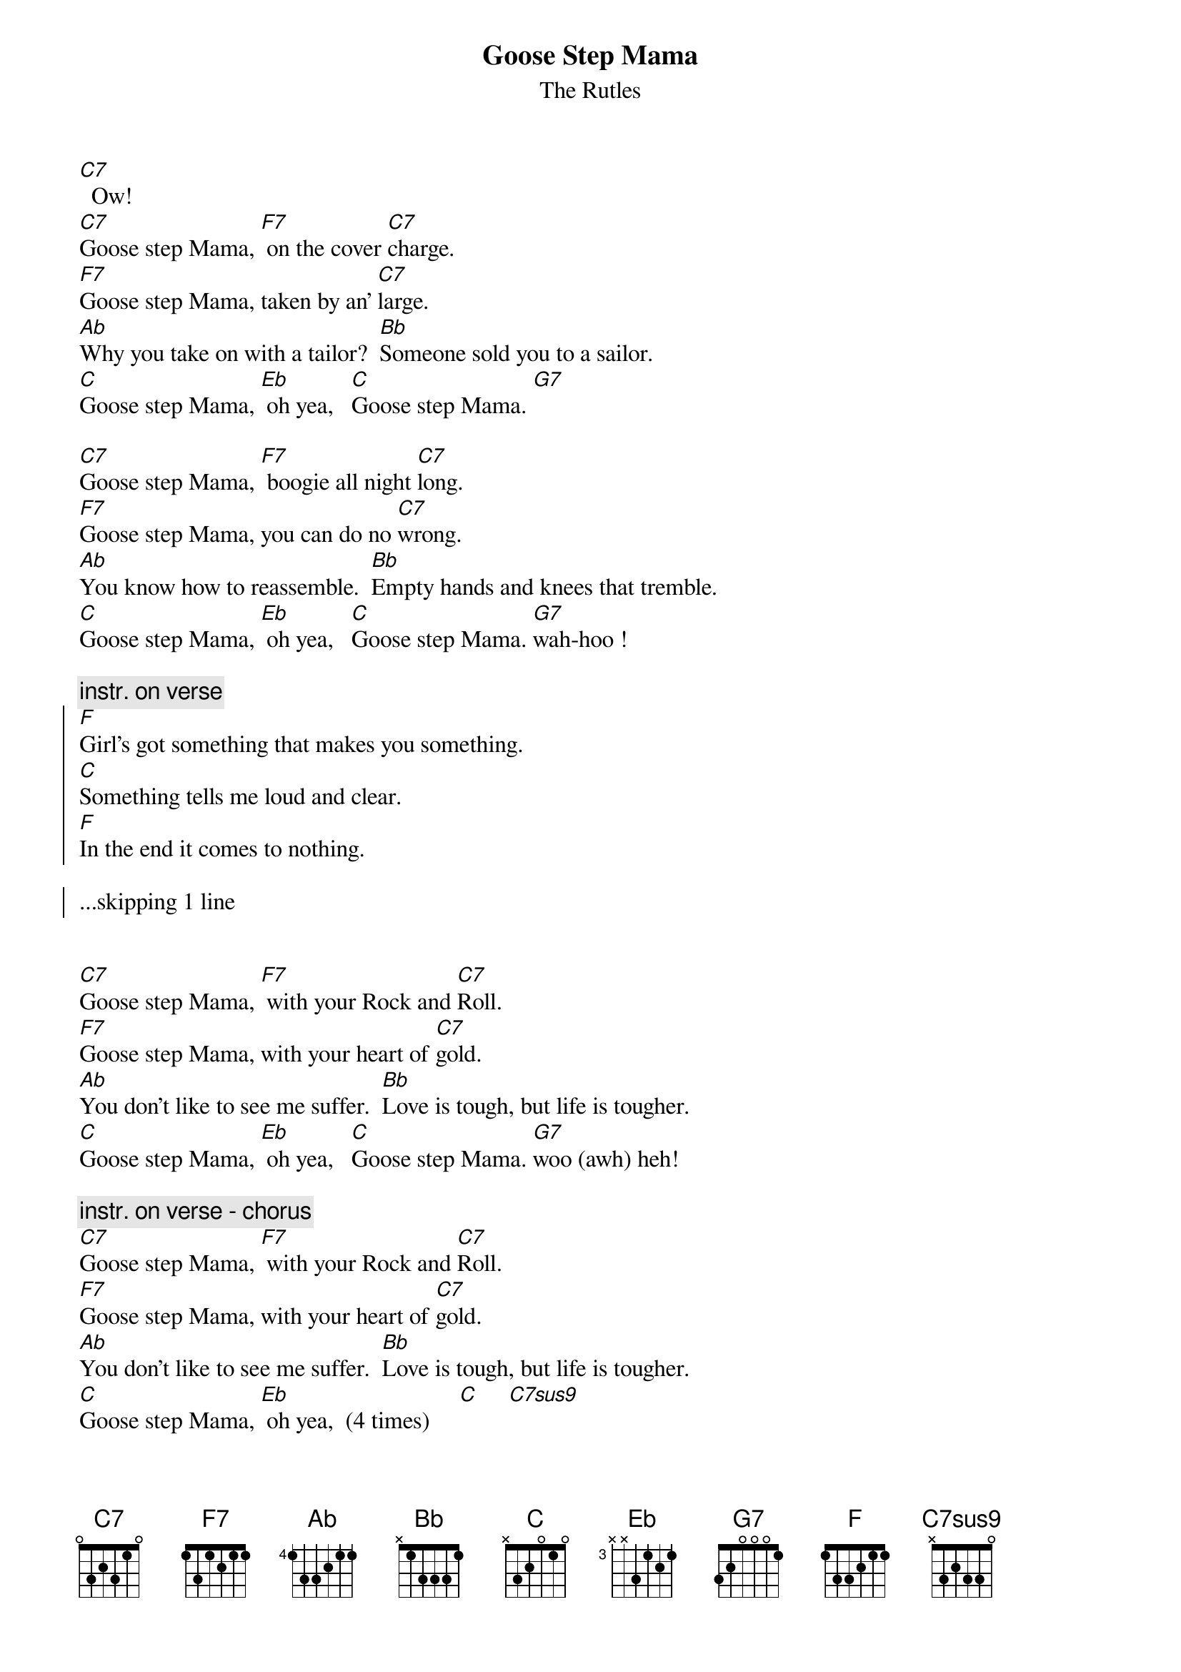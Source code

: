 {t: Goose Step Mama}
{st: The Rutles}
{define: C7sus9 base-fret 0 frets x 3 2 3 3 0}
[C7]  Ow!
[C7]Goose step Mama, [F7] on the cover [C7]charge.
[F7]Goose step Mama, taken by an' [C7]large.
[Ab]Why you take on with a tailor?  [Bb]Someone sold you to a sailor.
[C]Goose step Mama, [Eb] oh yea,   [C]Goose step Mama. [G7]

[C7]Goose step Mama, [F7] boogie all night [C7]long.
[F7]Goose step Mama, you can do no [C7]wrong.
[Ab]You know how to reassemble.  [Bb]Empty hands and knees that tremble.
[C]Goose step Mama, [Eb] oh yea,   [C]Goose step Mama. [G7]wah-hoo !

{c: instr. on verse}
{soc}
[F]Girl's got something that makes you something.
[C]Something tells me loud and clear.
[F]In the end it comes to nothing.

...skipping 1 line

{eoc}

[C7]Goose step Mama, [F7] with your Rock and [C7]Roll.
[F7]Goose step Mama, with your heart of [C7]gold.
[Ab]You don't like to see me suffer.  [Bb]Love is tough, but life is tougher.
[C]Goose step Mama, [Eb] oh yea,   [C]Goose step Mama. [G7]woo (awh) heh!
 
{c: instr. on verse - chorus}
[C7]Goose step Mama, [F7] with your Rock and [C7]Roll.
[F7]Goose step Mama, with your heart of [C7]gold.
[Ab]You don't like to see me suffer.  [Bb]Love is tough, but life is tougher.
[C]Goose step Mama, [Eb] oh yea,  (4 times)     [C]     [C7sus9]
